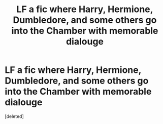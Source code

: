 #+TITLE: LF a fic where Harry, Hermione, Dumbledore, and some others go into the Chamber with memorable dialouge

* LF a fic where Harry, Hermione, Dumbledore, and some others go into the Chamber with memorable dialouge
:PROPERTIES:
:Score: 1
:DateUnix: 1559264989.0
:DateShort: 2019-May-31
:FlairText: What's That Fic?
:END:
[deleted]


